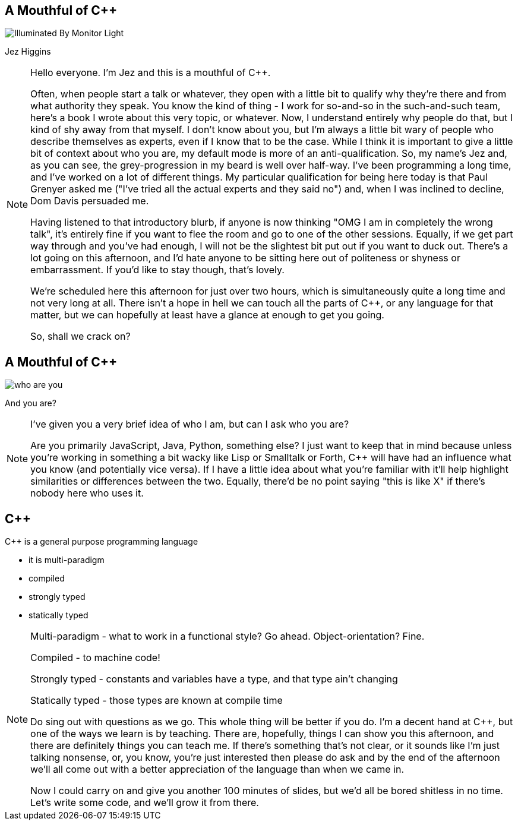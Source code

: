 [data-transition=none]
== A Mouthful of {cpp}

image::illuminated-by-monitor-light.jpg["Illuminated By Monitor Light"]

Jez Higgins

[NOTE.speaker]
--
Hello everyone. I'm Jez and this is a mouthful of {cpp}.

Often, when people start a talk or whatever, they open with a little bit to qualify why they're there and from what authority they speak. You know the kind of thing - I work for so-and-so in the such-and-such team, here's a book I wrote about this very topic, or whatever. Now, I understand entirely why people do that, but I kind of shy away from that myself. I don't know about you, but I'm always a little bit wary of people who describe themselves as experts, even if I know that to be the case. While I think it is important to give a little bit of context about who you are, my default mode is more of an anti-qualification. So, my name's Jez and, as you can see, the grey-progression in my beard is well over half-way. I've been programming a long time, and I've worked on a lot of different things. My particular qualification for being here today is that Paul Grenyer asked me ("I've tried all the actual experts and they said no") and, when I was inclined to decline, Dom Davis persuaded me.

Having listened to that introductory blurb, if anyone is now thinking "OMG I am in completely the wrong talk", it's entirely fine if you want to flee the room and go to one of the other sessions. Equally, if we get part way through and you've had enough, I will not be the slightest bit put out if you want to duck out. There's a lot going on this afternoon, and I'd hate anyone to be sitting here out of politeness or shyness or embarrassment. If you'd like to stay though, that's lovely.

We're scheduled here this afternoon for just over two hours, which is simultaneously quite a long time and not very long at all. There isn't a hope in hell we can touch all the parts of {cpp}, or any language for that matter, but we can hopefully at least have a glance at enough to get you going.

So, shall we crack on?
--

== A Mouthful of {cpp}

image::who-are-you.jpg[]

And you are?

[NOTE.speaker]
--
I've given you a very brief idea of who I am, but can I ask who you are?

Are you primarily JavaScript, Java, Python, something else? I just want to keep that in mind because unless you're working in something a bit wacky like Lisp or Smalltalk or Forth, C++ will have had an influence what you know (and potentially vice versa). If I have a little idea about what you're familiar with it'll help highlight similarities or differences between the two. Equally, there'd be no point saying "this is like X" if there's nobody here who uses it.
--

== {cpp}

{cpp} is a general purpose programming language

* it is multi-paradigm

* compiled

* strongly typed

* statically typed

[NOTE.speaker]
--
Multi-paradigm - what to work in a functional style? Go ahead. Object-orientation? Fine.

Compiled - to machine code!

Strongly typed - constants and variables have a type, and that type ain't changing

Statically typed - those types are known at compile time

Do sing out with questions as we go. This whole thing will be better if you do. I'm a decent hand at {cpp}, but one of the ways we learn is by teaching. There are, hopefully, things I can show you this afternoon, and there are definitely things you can teach me. If there's something that's not clear, or it sounds like I'm just talking nonsense, or, you know, you're just interested then please do ask and by the end of the afternoon we'll all come out with a better appreciation of the language than when we came in.

Now I could carry on and give you another 100 minutes of slides, but we'd all be bored shitless in no time. Let's write some code, and we'll grow it from there.
--
